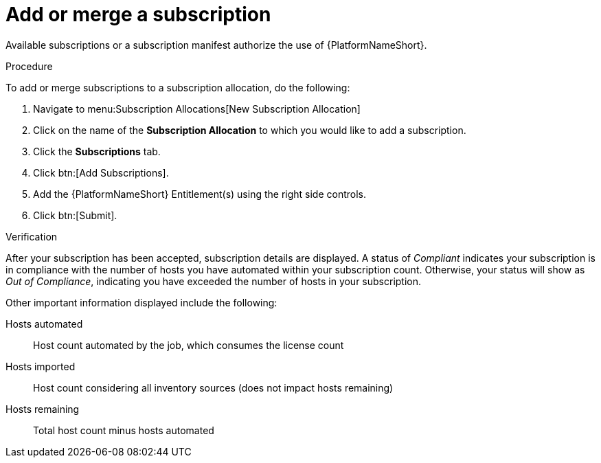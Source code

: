 
[id="proc-add-merge-subscriptions_{context}"]

= Add or merge a subscription

Available subscriptions or a subscription manifest authorize the use of {PlatformNameShort}.

.Procedure
To add or merge subscriptions to a subscription allocation, do the following:

. Navigate to menu:Subscription Allocations[New Subscription Allocation]
. Click on the name of the *Subscription Allocation* to which you would like to add a subscription.
. Click the *Subscriptions* tab.
. Click btn:[Add Subscriptions].
. Add the {PlatformNameShort} Entitlement(s) using the right side controls.
. Click btn:[Submit].

.Verification
After your subscription has been accepted, subscription details are displayed. A status of _Compliant_ indicates your subscription is in compliance with the number of hosts you have automated within your subscription count. Otherwise, your status will show as _Out of Compliance_, indicating you have exceeded the number of hosts in your subscription.

Other important information displayed include the following:

Hosts automated:: Host count automated by the job, which consumes the license count
Hosts imported:: Host count considering all inventory sources (does not impact hosts remaining)
Hosts remaining:: Total host count minus hosts automated
